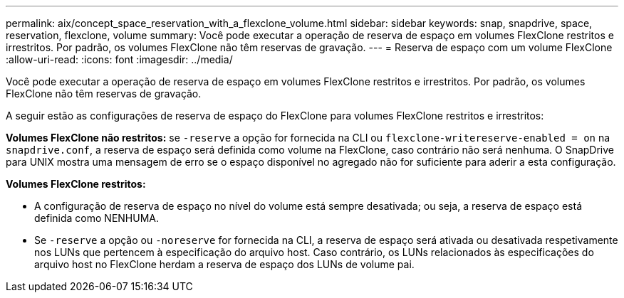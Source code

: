 ---
permalink: aix/concept_space_reservation_with_a_flexclone_volume.html 
sidebar: sidebar 
keywords: snap, snapdrive, space, reservation, flexclone, volume 
summary: Você pode executar a operação de reserva de espaço em volumes FlexClone restritos e irrestritos. Por padrão, os volumes FlexClone não têm reservas de gravação. 
---
= Reserva de espaço com um volume FlexClone
:allow-uri-read: 
:icons: font
:imagesdir: ../media/


[role="lead"]
Você pode executar a operação de reserva de espaço em volumes FlexClone restritos e irrestritos. Por padrão, os volumes FlexClone não têm reservas de gravação.

A seguir estão as configurações de reserva de espaço do FlexClone para volumes FlexClone restritos e irrestritos:

*Volumes FlexClone não restritos:* se `-reserve` a opção for fornecida na CLI ou `flexclone-writereserve-enabled = on` na `snapdrive.conf`, a reserva de espaço será definida como volume na FlexClone, caso contrário não será nenhuma. O SnapDrive para UNIX mostra uma mensagem de erro se o espaço disponível no agregado não for suficiente para aderir a esta configuração.

*Volumes FlexClone restritos:*

* A configuração de reserva de espaço no nível do volume está sempre desativada; ou seja, a reserva de espaço está definida como NENHUMA.
* Se `-reserve` a opção ou `-noreserve` for fornecida na CLI, a reserva de espaço será ativada ou desativada respetivamente nos LUNs que pertencem à especificação do arquivo host. Caso contrário, os LUNs relacionados às especificações do arquivo host no FlexClone herdam a reserva de espaço dos LUNs de volume pai.

